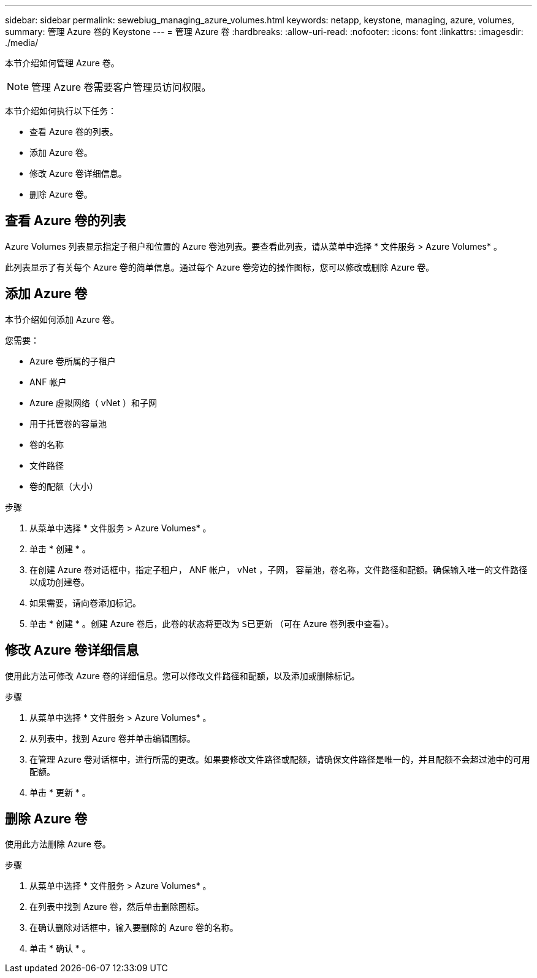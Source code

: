---
sidebar: sidebar 
permalink: sewebiug_managing_azure_volumes.html 
keywords: netapp, keystone, managing, azure, volumes, 
summary: 管理 Azure 卷的 Keystone 
---
= 管理 Azure 卷
:hardbreaks:
:allow-uri-read: 
:nofooter: 
:icons: font
:linkattrs: 
:imagesdir: ./media/


[role="lead"]
本节介绍如何管理 Azure 卷。


NOTE: 管理 Azure 卷需要客户管理员访问权限。

本节介绍如何执行以下任务：

* 查看 Azure 卷的列表。
* 添加 Azure 卷。
* 修改 Azure 卷详细信息。
* 删除 Azure 卷。




== 查看 Azure 卷的列表

Azure Volumes 列表显示指定子租户和位置的 Azure 卷池列表。要查看此列表，请从菜单中选择 * 文件服务 > Azure Volumes* 。

此列表显示了有关每个 Azure 卷的简单信息。通过每个 Azure 卷旁边的操作图标，您可以修改或删除 Azure 卷。



== 添加 Azure 卷

本节介绍如何添加 Azure 卷。

您需要：

* Azure 卷所属的子租户
* ANF 帐户
* Azure 虚拟网络（ vNet ）和子网
* 用于托管卷的容量池
* 卷的名称
* 文件路径
* 卷的配额（大小）


.步骤
. 从菜单中选择 * 文件服务 > Azure Volumes* 。
. 单击 * 创建 * 。
. 在创建 Azure 卷对话框中，指定子租户， ANF 帐户， vNet ，子网， 容量池，卷名称，文件路径和配额。确保输入唯一的文件路径以成功创建卷。
. 如果需要，请向卷添加标记。
. 单击 * 创建 * 。创建 Azure 卷后，此卷的状态将更改为 `S已更新` （可在 Azure 卷列表中查看）。




== 修改 Azure 卷详细信息

使用此方法可修改 Azure 卷的详细信息。您可以修改文件路径和配额，以及添加或删除标记。

.步骤
. 从菜单中选择 * 文件服务 > Azure Volumes* 。
. 从列表中，找到 Azure 卷并单击编辑图标。
. 在管理 Azure 卷对话框中，进行所需的更改。如果要修改文件路径或配额，请确保文件路径是唯一的，并且配额不会超过池中的可用配额。
. 单击 * 更新 * 。




== 删除 Azure 卷

使用此方法删除 Azure 卷。

.步骤
. 从菜单中选择 * 文件服务 > Azure Volumes* 。
. 在列表中找到 Azure 卷，然后单击删除图标。
. 在确认删除对话框中，输入要删除的 Azure 卷的名称。
. 单击 * 确认 * 。

